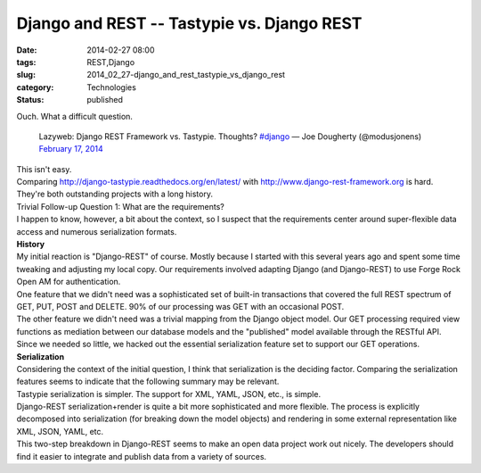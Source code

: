 Django and REST -- Tastypie vs. Django REST
===========================================

:date: 2014-02-27 08:00
:tags: REST,Django
:slug: 2014_02_27-django_and_rest_tastypie_vs_django_rest
:category: Technologies
:status: published

| Ouch. What a difficult question.

   Lazyweb: Django REST Framework vs. Tastypie. Thoughts?
   `#django <https://twitter.com/search?q=%23django&src=hash>`__
   — Joe Dougherty (@modusjonens) `February 17,
   2014 <https://twitter.com/modusjonens/statuses/435518784036540416>`__

| This isn't easy.
| Comparing http://django-tastypie.readthedocs.org/en/latest/
  with `http://www.django-rest-framework.org <http://www.django-rest-framework.org/>`__
  is hard. They're both outstanding projects with a long history.
| Trivial Follow-up Question 1: What are the requirements?
| I happen to know, however, a bit about the context, so I suspect that
  the requirements center around super-flexible data access and numerous
  serialization formats.
| **History**
| My initial reaction is "Django-REST" of course. Mostly because I
  started with this several years ago and spent some time tweaking and
  adjusting my local copy. Our requirements involved adapting Django
  (and Django-REST) to use Forge Rock Open AM for authentication.
| One feature that we didn't need was a sophisticated set of built-in
  transactions that covered the full REST spectrum of GET, PUT, POST and
  DELETE. 90% of our processing was GET with an occasional POST.
| The other feature we didn't need was a trivial mapping from the Django
  object model. Our GET processing required view functions as mediation
  between our database models and the "published" model available
  through the RESTful API.
| Since we needed so little, we hacked out the essential serialization
  feature set to support our GET operations.
| **Serialization**
| Considering the context of the initial question, I think that
  serialization is the deciding factor. Comparing the serialization
  features seems to indicate that the following summary may be relevant.
| Tastypie serialization is simpler. The support for XML, YAML, JSON,
  etc., is simple.
| Django-REST serialization+render is quite a bit more sophisticated and
  more flexible. The process is explicitly decomposed into serialization
  (for breaking down the model objects) and rendering in some external
  representation like XML, JSON, YAML, etc.
| This two-step breakdown in Django-REST seems to make an open data
  project work out nicely. The developers should find it easier to
  integrate and publish data from a variety of sources.






